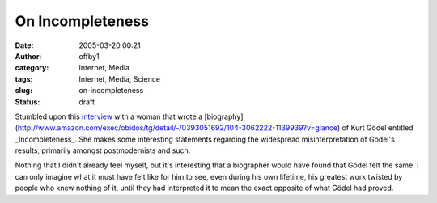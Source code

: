 On Incompleteness
#################
:date: 2005-03-20 00:21
:author: offby1
:category: Internet, Media
:tags: Internet, Media, Science
:slug: on-incompleteness
:status: draft

Stumbled upon this
`interview <http://www.butterfliesandwheels.com/articleprint.php?num=116>`__
with a woman that wrote a
[biography](http://www.amazon.com/exec/obidos/tg/detail/-/0393051692/104-3062222-1139939?v=glance)
of Kurt Gödel entitled \_Incompleteness\_. She makes some interesting
statements regarding the widespread misinterpretation of Gödel's
results, primarily amongst postmodernists and such.

Nothing that I didn't already feel myself, but it's interesting that a
biographer would have found that Gödel felt the same. I can only imagine
what it must have felt like for him to see, even during his own
lifetime, his greatest work twisted by people who knew nothing of it,
until they had interpreted it to mean the exact opposite of what Gödel
had proved.
